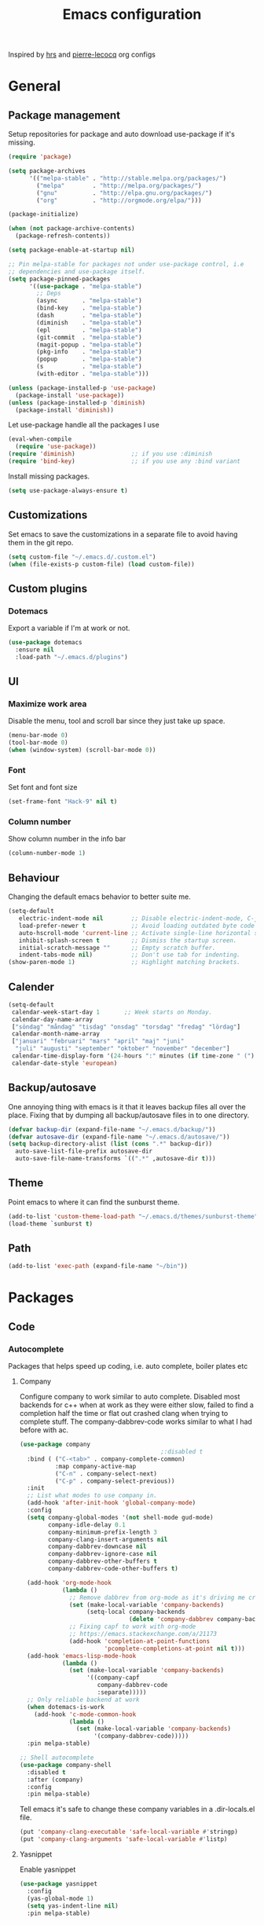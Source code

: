 #+TITLE: Emacs configuration
Inspired by [[https://github.com/hrs/dotfiles/tree/master/emacs.d][hrs]] and [[https://github.com/pierre-lecocq/emacs.d/tree/literal][pierre-lecocq]] org configs

* General
** Package management

   Setup repositories for package and auto download use-package if it's missing.
   #+BEGIN_SRC emacs-lisp
     (require 'package)

     (setq package-archives
           '(("melpa-stable" . "http://stable.melpa.org/packages/")
             ("melpa"        . "http://melpa.org/packages/")
             ("gnu"          . "http://elpa.gnu.org/packages/")
             ("org"          . "http://orgmode.org/elpa/")))

     (package-initialize)

     (when (not package-archive-contents)
       (package-refresh-contents))

     (setq package-enable-at-startup nil)

     ;; Pin melpa-stable for packages not under use-package control, i.e
     ;; dependencies and use-package itself.
     (setq package-pinned-packages
           '((use-package . "melpa-stable")
             ;; Deps
             (async       . "melpa-stable")
             (bind-key    . "melpa-stable")
             (dash        . "melpa-stable")
             (diminish    . "melpa-stable")
             (epl         . "melpa-stable")
             (git-commit  . "melpa-stable")
             (magit-popup . "melpa-stable")
             (pkg-info    . "melpa-stable")
             (popup       . "melpa-stable")
             (s           . "melpa-stable")
             (with-editor . "melpa-stable")))

     (unless (package-installed-p 'use-package)
       (package-install 'use-package))
     (unless (package-installed-p 'diminish)
       (package-install 'diminish))
   #+END_SRC

   Let use-package handle all the packages I use
   #+BEGIN_SRC emacs-lisp
     (eval-when-compile
       (require 'use-package))
     (require 'diminish)                ;; if you use :diminish
     (require 'bind-key)                ;; if you use any :bind variant
   #+END_SRC

   Install missing packages.
   #+BEGIN_SRC emacs-lisp
     (setq use-package-always-ensure t)
   #+END_SRC
** Customizations
   Set emacs to save the customizations in a separate file to avoid
   having them in the git repo.
   #+BEGIN_SRC emacs-lisp
     (setq custom-file "~/.emacs.d/.custom.el")
     (when (file-exists-p custom-file) (load custom-file))
   #+END_SRC
** Custom plugins
*** Dotemacs
    Export a variable if I'm at work or not.
    #+BEGIN_SRC emacs-lisp
      (use-package dotemacs
        :ensure nil
        :load-path "~/.emacs.d/plugins")
    #+END_SRC
** UI
*** Maximize work area
   Disable the menu, tool and scroll bar since they just take up
   space.
   #+BEGIN_SRC emacs-lisp
     (menu-bar-mode 0)
     (tool-bar-mode 0)
     (when (window-system) (scroll-bar-mode 0))
   #+END_SRC
*** Font
    Set font and font size
    #+BEGIN_SRC emacs-lisp
      (set-frame-font "Hack-9" nil t)
    #+END_SRC
*** Column number
   Show column number in the info bar
   #+BEGIN_SRC emacs-lisp
     (column-number-mode 1)
   #+END_SRC
** Behaviour
   Changing the default emacs behavior to better suite me.
   #+BEGIN_SRC emacs-lisp
     (setq-default
        electric-indent-mode nil        ;; Disable electric-indent-mode, C-j is used for that.
        load-prefer-newer t             ;; Avoid loading outdated byte code files.
        auto-hscroll-mode 'current-line ;; Activate single-line horizontal scrolling mode (emacs-26 and up).
        inhibit-splash-screen t         ;; Dismiss the startup screen.
        initial-scratch-message ""      ;; Empty scratch buffer.
        indent-tabs-mode nil)           ;; Don't use tab for indenting.
     (show-paren-mode 1)                ;; Highlight matching brackets.
   #+END_SRC
** Calender
   #+BEGIN_SRC emacs-lisp
     (setq-default
      calendar-week-start-day 1       ;; Week starts on Monday.
      calendar-day-name-array
      ["söndag" "måndag" "tisdag" "onsdag" "torsdag" "fredag" "lördag"]
      calendar-month-name-array
      ["januari" "februari" "mars" "april" "maj" "juni"
       "juli" "augusti" "september" "oktober" "november" "december"]
      calendar-time-display-form '(24-hours ":" minutes (if time-zone " (") time-zone (if time-zone ")"))
      calendar-date-style 'european)
   #+END_SRC
** Backup/autosave
   One annoying thing with emacs is it that it leaves backup files all
   over the place.  Fixing that by dumping all backup/autosave files
   in to one directory.
   #+BEGIN_SRC emacs-lisp
     (defvar backup-dir (expand-file-name "~/.emacs.d/backup/"))
     (defvar autosave-dir (expand-file-name "~/.emacs.d/autosave/"))
     (setq backup-directory-alist (list (cons ".*" backup-dir))
	   auto-save-list-file-prefix autosave-dir
	   auto-save-file-name-transforms `((".*" ,autosave-dir t)))
   #+END_SRC
** Theme
   Point emacs to where it can find the sunburst theme.
   #+BEGIN_SRC emacs-lisp
     (add-to-list 'custom-theme-load-path "~/.emacs.d/themes/sunburst-theme")
     (load-theme `sunburst t)
   #+END_SRC
** Path
   #+BEGIN_SRC emacs-lisp
     (add-to-list 'exec-path (expand-file-name "~/bin"))
   #+END_SRC
* Packages
** Code
*** Autocomplete
   Packages that helps speed up coding, i.e. auto complete, boiler plates etc
**** Company

     Configure company to work similar to auto complete. Disabled most
     backends for c++ when at work as they were either slow, failed to
     find a completion half the time or flat out crashed clang when
     trying to complete stuff. The company-dabbrev-code works similar
     to what I had before with ac.

     #+BEGIN_SRC emacs-lisp
       (use-package company
                                               ;:disabled t
         :bind ( ("C-<tab>" . company-complete-common)
                 :map company-active-map
                 ("C-n" . company-select-next)
                 ("C-p" . company-select-previous))
         :init
         ;; List what modes to use company in.
         (add-hook 'after-init-hook 'global-company-mode)
         :config
         (setq company-global-modes '(not shell-mode gud-mode)
               company-idle-delay 0.1
               company-minimum-prefix-length 3
               company-clang-insert-arguments nil
               company-dabbrev-downcase nil
               company-dabbrev-ignore-case nil
               company-dabbrev-other-buffers t
               company-dabbrev-code-other-buffers t)

         (add-hook 'org-mode-hook
                   (lambda ()
                     ;; Remove dabbrev from org-mode as it's driving me crazy!
                     (set (make-local-variable 'company-backends)
                          (setq-local company-backends
                                      (delete 'company-dabbrev company-backends)))
                     ;; Fixing capf to work with org-mode
                     ;; https://emacs.stackexchange.com/a/21173
                     (add-hook 'completion-at-point-functions
                               'pcomplete-completions-at-point nil t)))
         (add-hook 'emacs-lisp-mode-hook
                   (lambda ()
                     (set (make-local-variable 'company-backends)
                          '((company-capf
                             company-dabbrev-code
                             :separate)))))
         ;; Only reliable backend at work
         (when dotemacs-is-work
           (add-hook 'c-mode-common-hook
                     (lambda ()
                       (set (make-local-variable 'company-backends)
                            '(company-dabbrev-code)))))
         :pin melpa-stable)
     #+END_SRC

     #+BEGIN_SRC emacs-lisp
       ;; Shell autocomplete
       (use-package company-shell
         :disabled t
         :after (company)
         :config
         :pin melpa-stable)

     #+END_SRC

     Tell emacs it's safe to change these company variables in a
     .dir-locals.el file.
     #+BEGIN_SRC emacs-lisp
       (put 'company-clang-executable 'safe-local-variable #'stringp)
       (put 'company-clang-arguments 'safe-local-variable #'listp)
     #+END_SRC

**** Yasnippet
     Enable yasnippet
     #+BEGIN_SRC emacs-lisp
       (use-package yasnippet
       	 :config
       	 (yas-global-mode 1)
       	 (setq yas-indent-line nil)
       	 :pin melpa-stable)
     #+END_SRC
*** Lint
   Packages that helps inspecting code, report errors etc.
**** Flycheck
     Enable flycheck globably.

     Disable clang check, gcc check works better.
     #+BEGIN_SRC emacs-lisp
       (use-package flycheck
         :config
         (add-hook 'after-init-hook #'global-flycheck-mode)
         ;; Current version of rst-sphinx for flycheck disabling it
         (add-to-list 'auto-mode-alist '("\\.rst\\'" .
                                         (lambda () (rst-mode) (flycheck-mode -1))))
         :pin melpa-stable)

     #+END_SRC
     Tell emacs it's safe to change these in a .dir-locals.el file.
     #+BEGIN_SRC emacs-lisp
       (put 'flycheck-c/c++-gcc-executable 'safe-local-variable #'stringp)
       (put 'flycheck-gcc-language-standard 'safe-local-variable #'stringp)
       (put 'flycheck-gcc-include-path 'safe-local-variable #'listp)
       (put 'flycheck-gcc-includes 'safe-local-variable #'listp)
       (put 'flycheck-gcc-warnings 'safe-local-variable #'listp)
       (put 'flycheck-gcc-definitions 'safe-local-variable #'listp)
       (put 'flycheck-gcc-args 'safe-local-variable #'listp)

       (put 'flycheck-c/c++-clang-executable 'safe-local-variable #'stringp)
       (put 'flycheck-clang-language-standard 'safe-local-variable #'stringp)
       (put 'flycheck-clang-include-path 'safe-local-variable #'listp)
       (put 'flycheck-clang-includes 'safe-local-variable #'listp)
       (put 'flycheck-clang-warnings 'safe-local-variable #'listp)
       (put 'flycheck-clang-definitions 'safe-local-variable #'listp)
       (put 'flycheck-clang-args 'safe-local-variable #'listp)

       (put 'flycheck-checkers 'safe-local-variable #'listp)
     #+END_SRC
*** Navigation
   Packages for navigating code.
**** GTags
     Key bindings for finding tag, reference and usage of symbol.

     TODO: Find out why ggtags messes with the for theme auto complete.

     #+BEGIN_SRC emacs-lisp
       (use-package ggtags
         :after (cc-mode)
         :diminish ggtags-mode
         :init
         ;; Patching ggtags to not use compilation-info-face for the project
         ;; root in the mode-line. Was sticking out like a sore thumb.
         (defvar ggtags-mode-line-project-name
           '("[" (:eval (let ((name (if (stringp ggtags-project-root)
                                        (file-name-nondirectory
                                         (directory-file-name ggtags-project-root))
                                      "?")))
                          (propertize
                           name
                           'help-echo (if (stringp ggtags-project-root)
                                          (concat "mouse-1 to visit " ggtags-project-root)
                                        "mouse-1 to set project")
                           'mouse-face 'mode-line-highlight
                           'keymap ggtags-mode-line-project-keymap)))
             "]")
           "Mode line construct for displaying current project name.
       The value is the name of the project root directory. Setting it
       to nil disables displaying this information.")
         (add-hook 'c-mode-common-hook (lambda () (ggtags-mode 1)))

         (setq ggtags-highlight-tag nil) ;; Highlight was annoying

         ;; Turn off function documentation if file is remote, was too slow.
         (add-hook 'ggtags-mode-hook
                   (lambda ()
                     (when (and (buffer-file-name) (file-remote-p (buffer-file-name)))
                       (setq-local eldoc-documentation-function #'ignore))))
         :pin melpa-stable)
     #+END_SRC
*** Format
    #+BEGIN_SRC emacs-lisp
      (use-package clang-format
        :bind ("C-M-<tab>" . clang-format-region)
        :pin melpa)
    #+END_SRC
** Languages
  Modes for highlighting different programing languages.
*** Haskell
    Settings for programming haskell in emacs
    #+BEGIN_SRC emacs-lisp
      (use-package haskell-mode
        :config
        (add-hook 'haskell-mode-hook 'turn-on-haskell-doc-mode)
        (add-hook 'haskell-mode-hook 'turn-on-haskell-indent)
        (autoload 'ghc-init "ghc" nil t)
        :pin melpa-stable)
    #+END_SRC
*** Lisp
    Color haxvalues with their respective color.
    #+BEGIN_SRC emacs-lisp
      (use-package lisp-mode
        :ensure nil ; Built in
        :config
        (defvar hexcolour-keywords
          '(("#[[:xdigit:]]\\{6\\}"
             (0 (put-text-property (match-beginning 0)
                                   (match-end 0)
                                   'face (list :background
                                               (match-string-no-properties 0)))))))
        (add-hook 'lisp-mode-hook
                  (lambda ()
                    (setq show-trailing-whitespace t)
                    (font-lock-add-keywords nil hexcolour-keywords))))
    #+END_SRC
**** lispy (disabled)
    #+BEGIN_SRC emacs-lisp
      (use-package lispy
        :disabled t
        :init
        (add-hook 'emacs-lisp-mode-hook (lambda () (lispy-mode 1)))
        :pin melpa-stable)
    #+END_SRC
**** adjust-parens (disabled)
    #+BEGIN_SRC emacs-lisp
      (use-package adjust-parens
        :disabled t
        :init
        (add-hook 'emacs-lisp-mode-hook #'adjust-parens-mode)
        :pin gnu)
    #+END_SRC
**** Smartparens

     Having issues with turning of auto balancing, i.e
     (|) - insert () -> (()|
     #+BEGIN_SRC emacs-lisp
       (use-package smartparens
         ;; :disabled t
         :init
         ;;(add-hook 'c-mode-hook 'turn-on-smartparens-mode)
         ;;(add-hook 'c++-mode-hook 'turn-on-smartparens-mode)
         (add-hook 'lisp-mode-hook 'turn-on-smartparens-mode)
         (add-hook 'scheme-mode-hook 'turn-on-smartparens-mode)
         (add-hook 'guile-mode-hook 'turn-on-smartparens-mode)
         (add-hook 'emacs-lisp-mode-hook 'turn-on-smartparens-mode)
         ;; (add-hook 'python-mode 'turn-on-smartparens-mode)
         (add-hook 'lisp-interaction-mode-hook 'turn-on-smartparens-mode)
         :bind (:map smartparens-mode-map
                     ("M-k" . sp-kill-hybrid-sexp)
                     ("C-M-k" . sp-backward-kill-sexp)
                     ("C-)" . sp-forward-slurp-sexp)
                     ("C-(" . sp-backward-slurp-sexp)
                     ("C-}" . sp-forward-barf-sexp)
                     ("C-{" . sp-backward-barf-sexp)
                     ("C-M-a" . sp-beginning-of-sexp)
                     ("C-M-e" . sp-end-of-sexp)
                     ("C-M-t" . sp-transpose-hybrid-sexp)
                     ("C-M-s" . sp-splice-sexp)
                     ("M-s" . sp-split-sexp)
                     ("M-[" . sp-backward-unwrap-sexp)
                     ("M-]" . sp-unwrap-sexp)
                     ("M-}" . sp-splice-sexp-killing-backward)
                     ("M-{" . sp-splice-sexp-killing-forward))
         :config
         ;; Turn off balancing of single and back quote in lisp.
         (sp-with-modes sp--lisp-modes
           (sp-local-pair "'" nil :actions nil)
           (sp-local-pair "`" nil :actions nil))
         :pin melpa-stable)
     #+END_SRC
*** C family
    Specific for C, C++ and other in the c family
    - Set indentation to be two spaces.
    - Set the default mode for .h files to be c++-mode
    - Make it easier to work with camelCase words by enabling subword-mode.
    - Add that it will also search src and include directories when
      switching between header and source files.
    - Show trailing white spaces for writeable buffers.

    Custom style based on gnu for work. See [[https://www.gnu.org/software/emacs/manual/html_node/ccmode/Adding-Styles.html#Adding-Styles][adding-styles]] for more
    info how this work. [[https://www.gnu.org/software/emacs/manual/html_node/ccmode/Guessing-the-Style.html][Guessing]] the style also work, but it was
    easier for me to just place the pointer at a location and press
    C-c C-o (c-set-offset) and add that to the c-offsets-alist.

    When in a c family buffer use shift tab to switch between header
    and source.

    #+BEGIN_SRC emacs-lisp
      (c-add-style "dd"
                   '("gnu"
                     (c-basic-offset . 2)
                     (c-offsets-alist
                      (substatement-open . 0)
                      (arglist-close . 0)
                      (arglist-intro . +)
                      (statement-case-open . 0)
                      (brace-list-intro . +))))
    #+END_SRC
    #+BEGIN_SRC emacs-lisp
      (use-package cc-mode
        :mode ("\\.h\\'" . c++-mode)
        :config
        ;; Call everytime an c-mode-common file is opened
        (add-hook 'c-mode-common-hook
                  (lambda ()
                    ;; Set keybinding for all cc-modes
                    (local-set-key  (kbd "<backtab>") 'ff-find-other-file)

                    (setq indent-tabs-mode nil)
                    (when dotemacs-is-work (c-set-style "dd"))
                    ;; enable camelCase
                    (subword-mode 1)
                    ;; Highlight useless whitespaces for writeable buffers.
                    (when (not buffer-read-only)
                      (setq show-trailing-whitespace t))))
        (setq ff-search-directories '("." "../src" "../include"))
        :pin melpa-stable)

    #+END_SRC
*** Python
    Package name is python but the mode is python-mode
    Set indentation to 2 white spaces.

    Set the default for pb2 files (=PROJECT=) to use python.
    #+BEGIN_SRC emacs-lisp
      (use-package python
        :mode (("\\.py\\'" . python-mode)
               ("PROJECT$" . python-mode))
        :interpreter ("python" . python-mode)
        :config
        (add-hook 'python-mode-hook
                  (lambda ()
                    (setq indent-tabs-mode nil
                          python-indent-offset (if dotemacs-is-work 4 2))))
        :pin melpa-stable)
    #+END_SRC
*** Rust

    Packages for setting up a rust environment
    #+BEGIN_SRC emacs-lisp
      (use-package rust-mode
        :pin melpa-stable)
    #+END_SRC

    Mode for editing Cargo files.
    #+BEGIN_SRC emacs-lisp
      (use-package toml-mode
        :pin melpa)
    #+END_SRC

    Add key combinations to perform cargo tasks within a Rust project.
    #+BEGIN_SRC emacs-lisp
      (use-package cargo
        :after (rust-mode)
        :init
        (add-hook 'rust-mode-hook 'cargo-minor-mode)
        :pin melpa-stable)
    #+END_SRC

    Lint rust code with flycheck
    #+BEGIN_SRC emacs-lisp
      (use-package flycheck-rust
        :after (rust-mode)
        :pin melpa)
    #+END_SRC

*** Golang
    Setting up go to use 2 spaces as indentation and enable
    autocomplete for go.
    #+BEGIN_SRC emacs-lisp
      (use-package go-mode
        :config
        (add-hook 'go-mode-hook
                  (lambda ()
                    (setq tab-width 2
                          standard-indent 2
                          indent-tabs-mode nil)))
        :pin melpa-stable)
    #+END_SRC
*** Shaders
**** GLSL
     Set files associated with glsl to use glsl mode
     #+BEGIN_SRC emacs-lisp
       (use-package glsl-mode
         :mode (("\\.vert\\'" . glsl-mode)
               	("\\.frag\\'" . glsl-mode)
               	("\\.geom\\'" . glsl-mode)
               	("\\.prog\\'" . glsl-mode)
               	("\\.glsl\\'" . glsl-mode))
         :pin melpa)
     #+END_SRC

*** Build
**** Makefile
     Set following files to use makefile-gmake-mode as the default.
     - Files that starts with =Makefile=.
     - Has extension =.mk=.
     - Files that are located in a directory called Make and ends with
       =Rules=.
     - Files that are located in a directory called =modules=.
     - Files called =BUILD.conf= (pb2 file).
     - Files called =Project= that are located in a directory called Make.
     - Has extension =.tdpackage=.

     Show trailing whitespace as those can mess up make pretty bad.
     #+BEGIN_SRC emacs-lisp
       (use-package make-mode
         :mode (("Makefile.*" . makefile-gmake-mode)
                ("\\.mk$" . makefile-gmake-mode)
                ("Make/.*Rules$" . makefile-gmake-mode)
                ("modules/.*" . makefile-gmake-mode)
                ("BUILD\\.conf$" . makefile-gmake-mode)
                ("Make/Project$" . makefile-gmake-mode)
                ("\\.tdpackage$" . makefile-gmake-mode))
         :config
         (add-hook 'makefile-mode-hook
                   (lambda ()
                     ;; Highlight useless whitespaces.
                     (setq show-trailing-whitespace t))))
     #+END_SRC
**** CMake
     #+BEGIN_SRC emacs-lisp
       (use-package cmake-mode
       	 :pin melpa-stable)
     #+END_SRC
*** REPL
**** Geiser

     - *TODO:* Update to :hook when that comes available.

     #+BEGIN_SRC emacs-lisp
       (use-package geiser
         :init
         (add-hook 'scheme-mode-hook 'geiser-mode)
         :config
         (setq geiser-default-implementation 'guile)
         :pin melpa-stable)
     #+END_SRC
     Auto complete backend for geiser
     #+BEGIN_SRC emacs-lips
	 (use-package ac-geiser
	   :pin melpa-stable)
     #+END_SRC
**** Sh
     Indent using 2 spaces for shell scripts.
     #+BEGIN_SRC emacs-lisp
       (use-package sh-script
         :config
         (add-hook 'sh-mode-hook
               (lambda ()
                 (setq indent-tabs-mode nil
                       c-basic-offset 2))))
     #+END_SRC
*** Yaml
    #+BEGIN_SRC emacs-lisp
      (use-package yaml-mode
       	:pin melpa-stable)
    #+END_SRC
*** Sphinx (disabled)

    - *FIXME: * Getting failed to open file f
    #+BEGIN_SRC emacs-lisp
      (use-package sphinx-mode
       	:disabled t
       	:pin melpa-stable)
    #+END_SRC
*** Markdown
    #+BEGIN_SRC emacs-lisp
      (use-package markdown-mode
       	:pin melpa-stable)
    #+END_SRC
*** Meson
   #+BEGIN_SRC emacs-lisp
     (use-package meson-mode
       :pin melpa-stable)
   #+END_SRC
*** Julia
    #+BEGIN_SRC emacs-lisp
      (use-package julia-mode
        :pin melpa-stable)
    #+END_SRC
*** Systemd
    #+BEGIN_SRC emacs-lisp
      (use-package systemd
        :pin melpa-stable)
    #+END_SRC
*** GDB script
    #+BEGIN_SRC emacs-lisp
      (use-package gud
        :mode (("\\.gdbinit$" . gdb-script-mode))
        :ensure nil)
    #+END_SRC
** Programs
  Packages that communicates with external processes.
*** Ledger
   Settings for ledger.
   Set the default mode for .dat files to ledger.

   Clean the buffer with C-c c.
   #+BEGIN_SRC emacs-lisp
     (use-package ledger-mode
       :bind (:map ledger-mode-map
                   ("C-c c" . ledger-mode-clean-buffer))
       :mode "\\.dat\\'"
       :config
       (setq ledger-clear-whole-transactions 1
             ledger-schedule-file "~/projects/bokforing/schedule.ledger"
             ledger-schedule-look-backward 0
             ledger-schedule-look-forward 30)
       :pin melpa-stable)
   #+END_SRC
*** Arduino
    Function for setting up a arduino template sketch
    #+BEGIN_SRC emacs-lisp
      (defun init-arduino ()
      "Template arduino sketch"
      (interactive)
      (insert "void setup() {
       	// put your setup code here, to run once:

      }

      void loop() {
       	// put your main code here, to run repeatedly:

      }")
      )
    #+END_SRC
*** Gnuplot
    Enable gnuplot to be able to plot tables in org mode.

    Bind the F9 key to open a buffer into gnuplot mode

    Set that all files ending in .gp will use the gnuplot-mode
    #+BEGIN_SRC emacs-lisp
      (use-package gnuplot
       	:bind ([(f9)] . gnuplot-make-buffer)
       	:config
       	(autoload 'gnuplot-mode "gnuplot" "gnuplot major mode" t)
       	(autoload 'gnuplot-make-buffer "gnuplot" "open a buffer in gnuplot mode" t)
       	;; Set files with ext .gp to use gnuplot
       	(setq auto-mode-alist (append '(("\\.gp$" . gnuplot-mode)) auto-mode-alist))
       	:pin melpa-stable)
    #+END_SRC
*** Magit
    A Git porcelain inside Emacs
    Key =C-x g= to run magit on current buffer.

    #+BEGIN_SRC emacs-lisp
      (use-package magit
       	:bind ( "C-x g" . magit-status)
       	:pin melpa-stable)
    #+END_SRC
*** The Silver Searcher
    #+BEGIN_SRC emacs-lisp
      (use-package ag
	:pin melpa-stable)
    #+END_SRC
*** notmuch

    Using notmuch to index my emails.
    #+BEGIN_SRC emacs-lisp
      (use-package notmuch
        :bind ("C-c m" . notmuch)
        :config
        (define-key notmuch-search-mode-map "l"
          (lambda (&optional beg end)
            "mark thread as read"
            (interactive (notmuch-search-interactive-region))
            (notmuch-search-tag (list "-unread") beg end)))
        (setq-default
         sendmail-program "msmtp"
         send-mail-function 'sendmail-send-it
         message-kill-buffer-on-exit t
         message-send-mail-function 'message-send-mail-with-sendmail
         mm-text-html-renderer 'gnus-w3m
         notmuch-search-oldest-first nil
         notmuch-fcc-dirs `((,user-mail-address . "gmail/[Gmail]/Skickat"))
         notmuch-show-logo nil
         notmuch-draft-folder "gmail/[Gmail]/Utkast"
         notmuch-saved-searches '((:name "inkorgen" :query "tag:inbox" :sort-order newest-first :key "i")
                                  (:name "inkorgen (oläst)" :query "tag:unread and tag:inbox" :sort-order newest-first :key "o")
                                  (:name "oläst" :query "tag:unread" :sort-order newest-first :key "O")
                                  (:name "reklam" :query "tag:reklam and tag:unread" :key "r")
                                  (:name "stjärnmärkt" :query "tag:flagged" :key "f")
                                  (:name "skickat" :query "tag:sent" :sort-order newest-first :key "s")
                                  (:name "utkast" :query "tag:draft" :key "u")
                                  (:name "order" :query "tag:order" :key "b")
                                  (:name "allt" :query "*" :key "a")))
        :ensure nil)
    #+END_SRC

    For HTML email see [[https://orgmode.org/worg/org-contrib/org-mime.html][org-mime]] for more information.
    #+BEGIN_SRC emacs-lisp
      (use-package org-mime
        :after (org notmuch)
        :config
        (setq
         org-mime-library 'mml
         org-mime-export-options '(:section-numbers nil :with-author nil :with-toc nil))
        :pin melpa-stable)
    #+END_SRC
*** pdftools
    #+BEGIN_SRC emacs-lisp
      (use-package pdf-tools
        :if (not dotemacs-is-work)
        :mode ("\\.pdf\\'" . pdf-view-mode)
        :config
        (pdf-loader-install)
        :pin melpa-stable)
    #+END_SRC
** Web
  Packages for webbased content.
*** nginx
    Major mode for editing nginx.
    #+BEGIN_SRC emacs-lisp
      (use-package nginx-mode
       	:pin melpa-stable)
    #+END_SRC
** Emacs
  Packages that augments emacs.
*** Org

    Mostly from [[https://github.com/hrs/dotfiles/tree/master/emacs.d][hrs]] config file but converted to use-package.

    Use a little downward-pointing arrow instead of the usual ellipsis
    (=...=) when folded.

    Use syntax highlighting in source blocks while editing
    'org-src-fontify-natively'.

    The variable 'org-directory' is set in '.custom.el', as it changes
    from compute to computer at the moment.

    #+BEGIN_SRC emacs-lisp
      (use-package org
        :mode ("\\.org\\'" . org-mode)
        :bind (("C-c l" . org-store-link)
               ("C-c a" . org-agenda)
               ("C-c c" . org-capture)
               ("C-c b" . org-iswitchb))
        :config
        (setq org-ellipsis "⤵"
              org-todo-keywords
              '((sequence "TODO(t)" "WAIT(w@/!)" "|" "DONE(d!)" "CANCELLED(c@)"))
              org-default-notes-file (concat org-directory "/Övrigt.org")
              org-src-fontify-natively t
              org-src-tab-acts-natively t)
        (when (not dotemacs-is-work)
          (add-to-list 'org-agenda-files org-directory))

        ;; Active Babel languages
        (org-babel-do-load-languages
         'org-babel-load-languages
         '((scheme . t)))
        :pin org)
    #+END_SRC

    Use pretty bullet points instead of asterix
    #+BEGIN_SRC emacs-lisp
      (use-package org-bullets
        :after (org)
        :init
        (add-hook 'org-mode-hook
                  (lambda ()
                    (org-bullets-mode t)))
        :pin melpa-stable)
    #+END_SRC

    *NOTE:*
    "Doesn't work with yasnippet getting:
     yas--fallback: yasnippet fallback loop!"

    This can happen when you bind ‘yas-expand’ outside of the ‘yas-minor-mode-map’.

*** Org-noter (disabled)
    Not quite working yet.
    #+BEGIN_SRC emacs-lisp
      (use-package org-noter
        :disabled t
        :after org
        :config
        (setq-default org-noter-notes-search-path `("~/Documents" ,org-directory))
        :pin melpa-stable)
    #+END_SRC
*** Buffer move
    Move buffers around between windows
    #+BEGIN_SRC emacs-lisp
      (use-package buffer-move
       	:bind ( ("<M-S-up>"    . buf-move-up)
               	("<M-S-down>"  . buf-move-down)
               	("<M-S-left>"  . buf-move-left)
               	("<M-S-right>" . buf-move-right))
       	:pin melpa-stable)
    #+END_SRC
*** Dired
    Settings for dired.
    Source for the afs-dired-find-file function: [[https://stackoverflow.com/questions/1110118/in-emacs-dired-how-to-find-visit-multiple-files][Source]]
    #+BEGIN_SRC emacs-lisp
      (use-package dired
       	:ensure nil
       	;; Map afs-dired-find-file to F
       	:bind (:map dired-mode-map
               ("F" . afs-dired-find-file))
       	:config
       	(defun afs-dired-find-file (&optional arg)
             "Open each of the marked files, or the file under the
           point, or when prefix arg, the next N files "
             (interactive "P")
             (let ((fn-list (dired-get-marked-files nil arg)))
               (mapc 'find-file fn-list))))
    #+END_SRC
*** Eshell
    #+BEGIN_SRC emacs-lisp
      (use-package eshell
        :config
        (setq-default
         eshell-prompt-function
         (lambda ()
           (concat (propertize "⎣" 'face '(:foreground "#ddd"))
                   (propertize (user-login-name) 'face '(:foreground "#3387cc"))
                   (propertize "@" 'face '(:foreground "#ddd"))
                   (propertize (system-name) 'face '(:foreground "#ddd"))
                   " "
                   (propertize (if (string-prefix-p (getenv "HOME") (eshell/pwd))
                                   (replace-regexp-in-string (getenv "HOME") "~"
                                                             (eshell/pwd))
                                 (eshell/pwd)) 'face '(:foreground "#666"))
                   (propertize "⎦ " 'face '(:foreground "ddd"))
                   ))
         eshell-prompt-regexp "^⎣.*⎦ "))
    #+END_SRC
*** ibuffer
     Use ibuffer instead of list-buffers, has some neat features.

     Sort buffers by placing them in different groups. Hide empty
     groups to avoid cluttering the ibuffer.
     #+BEGIN_SRC emacs-lisp
       (use-package ibuffer
         :config
         (defalias 'list-buffers 'ibuffer)
         (setq-default ibuffer-expert t ;; Don't ask when closing unmodified buffers
                       ibuffer-show-empty-filter-groups nil)
         (setq ibuffer-saved-filter-groups
               '(("default"
                  ("c++" (mode . c++-mode))
                  ("make"  (or (mode . makefile-gmake-mode)
                               (mode . makefile-mode)))
                  ("cmake" (mode . cmake-mode ))
                  ("scripts" (mode . sh-mode))
                  ("ag" (mode . ag-mode ))
                  ("docs" (or (mode . rst-mode)
                              (mode . Man-mode)))
                  ("org" (mode . org-mode))
                  ("dired" (mode . dired-mode))
                  ("python" (mode . python-mode))
                  ("vc" (or (mode . vc-dir-mode)
                            (mode . magit--turn-on-shift-select-mode)
                            (mode . magit-auto-revert-mode)
                            (mode . magit-blame-disable-mode)
                            (mode . magit-blame-disabled-mode)
                            (mode . magit-blame-mode)
                            (mode . magit-blame-put-keymap-before-view-mode)
                            (mode . magit-blob-mode)
                            (mode . magit-cherry-mode)
                            (mode . magit-diff-mode)
                            (mode . magit-file-mode)
                            (mode . magit-log-mode)
                            (mode . magit-log-select-mode)
                            (mode . magit-merge-preview-mode)
                            (mode . magit-popup-mode)
                            (mode . magit-process-mode)
                            (mode . magit-process-unset-mode)
                            (mode . magit-reflog-mode)
                            (mode . magit-refs-mode)
                            (mode . magit-repolist-mode)
                            (mode . magit-revision-mode)
                            (mode . magit-stash-mode)
                            (mode . magit-stashes-mode)
                            (mode . magit-status-mode)
                            (mode . magit-submodule-list-mode)
                            (mode . magit-turn-on-auto-revert-mode)
                            (mode . magit-wip-after-apply-mode)
                            (mode . magit-wip-after-save-local-mode)
                            (mode . magit-wip-after-save-mode)
                            (mode . magit-wip-before-change-mode)))
                  ("shell" (mode . shell-mode))
                  ("gdb" (mode . gdb-script-mode))
                  ("emacs" (name . "^\\*[[:alnum:]]+\\*$")))))
       (add-hook 'ibuffer-mode-hook
                 (lambda ()
                   (ibuffer-auto-mode 1) ;; Keep the ibuffer in sync
                   (ibuffer-switch-to-saved-filter-groups "default"))))
     #+END_SRC
*** Tramp
    Set the ssh to be the default method for tramp.
    If tramp hangs and you are using zsh see [[#tramp-hang-workaround][here]].
    #+BEGIN_SRC emacs-lisp
      (use-package tramp
        :config
        (setq tramp-default-method "ssh")
        ;; Deal with work, guix and my custom scripts
        (add-to-list 'tramp-remote-path "~/bin")
        (add-to-list 'tramp-remote-path "/tools/bin")
        (add-to-list 'tramp-remote-path "~/.guix-profile/bin")
        (add-to-list 'tramp-remote-path "~/.guix-profile/sbin")
        (add-to-list 'tramp-remote-path "/run/current-system/profile/bin")
        (add-to-list 'tramp-remote-path "/run/current-system/profile/sbin"))
    #+END_SRC
*** Sudo edit
    Sudo edit the current file
    #+BEGIN_SRC emacs-lisp
      (use-package sudo-edit
       	:bind ("C-c C-r" . sudo-edit)
       	:pin melpa)
    #+END_SRC
*** Windmove
    Jump between windows using the arrow keys instead of cycling with
    "C-x o". Note that this Doesn't work in org mode.

    *TIP:* If using i3wm. Use frames instead of windows then use i3's
     navigation instead.
    #+BEGIN_SRC emacs-lisp
      (use-package windmove
       	:bind (([M-left]  . windmove-left)  ; move to left window
               ([M-right] . windmove-right) ; move to right window
               ([M-up]    . windmove-up)    ; move to upper window
               ([M-down]  . windmove-down)) ; move to downer window
       	:pin melpa-stable)
    #+END_SRC
*** avy
    Cool tool that I use far too seldom.
    #+BEGIN_SRC emacs-lisp
      (use-package avy
        :config
        (setq avy-all-windows nil)
        (setq avy-background t)
        :bind (("M-j" . avy-goto-char))
        :pin melpa-stable)
    #+END_SRC
*** Compilation
    Ansi colors in compilation window see [[https://stackoverflow.com/questions/13397737/ansi-coloring-in-compilation-mode][link]]

    Have disabled automatically closing the *compilation* buffer if no
    errors occur. For one the function in [[https://www.emacswiki.org/emacs/ModeCompile#toc2][link]] doesn't properly swap
    to the correct buffer. Usually you end up with multiple frames
    having the same buffer open, which is annoying.

    Second it will close the buffer if only warnings occured. I like
    to have my code warning free and thus I need to see if any
    warnings occured. And cannot force all warnings to be treated as
    errors as others might not share the same idea about warnings.

    #+BEGIN_SRC emacs-lisp
      (use-package compile
        :init
        ;; Reuse the *compilaiton* window if open if not pick another window
        ;; in another frame.
        (add-to-list 'display-buffer-alist
                     '("^\\*compilation\\*$"
                       (display-buffer-reuse-window display-buffer-use-some-frame)
                       (reusable-frames      . visible)
                       (inhibit-switch-frame . t)
                       (inhibit-same-window  . t)
                       ))
        :config
        (use-package ansi-color)
        (add-hook 'compilation-filter-hook
                  (lambda ()
                    (toggle-read-only)
                    (ansi-color-apply-on-region compilation-filter-start (point))
                    (toggle-read-only))))
    #+END_SRC
*** Version Control
    Don't ask when following a symlink to a vc directory.
    #+BEGIN_SRC emacs-lisp
      (setq vc-follow-symlinks t)
    #+END_SRC
*** Regexp builder
    Avoid escape-hell with regex builder, can toggle between styles
    with 'C-c <tab>'. See [[https://masteringemacs.org/article/re-builder-interactive-regexp-builder][masteringemacs]] for more info about regex
    builder.

    #+BEGIN_SRC emacs-lisp
      (use-package re-builder
        :config
        (setq-default reb-re-syntax 'string))
    #+END_SRC
** Text
  Packages for editing text.
*** Rainbow
    Useful when debugging the theme. But is rarely used.
    #+BEGIN_SRC emacs-lisp
      (use-package rainbow-mode
       	:pin melpa-stable)
    #+END_SRC
*** Move text
    Move line up and down using arrow keys.
    #+BEGIN_SRC emacs-lisp
      (use-package move-text
       	:bind (([C-S-up] . move-text-up)
               ([C-S-down] . move-text-down))
       	:pin melpa-stable)
    #+END_SRC

*** Expand region
    #+BEGIN_SRC emacs-lisp
      (use-package expand-region
       	:bind ("C-=" . er/expand-region)
       	:pin melpa-stable)
    #+END_SRC
*** Multiple cursors
    Keybindings for the mc package
    #+BEGIN_SRC emacs-lisp
      (use-package multiple-cursors
        :bind (("C-S-c C-S-c" . mc/edit-lines)
               ("C->"         . mc/mark-next-like-this)
               ("C-<"         . mc/mark-previous-like-this)
               ("C-c C-<"     . mc/mark-all-like-this)
               ("C-+"         . mc/mark-next-like-this)
               :map mc/keymap
               ("C-c m n"     . mc/insert-numbers)
               ("C-c m c"     . mc/insert-characters)
               ("C-c m s n"   . mc/insert-same-numbers-per-line)
               ("C-c m s c"   . mc/insert-same-chars-per-line))
        :config
        :pin melpa-stable)
    #+END_SRC

    #+BEGIN_SRC emacs-lisp
      (use-package mc-extras
        :after (multiple-cursors)
        :pin melpa-stable)
    #+END_SRC
*** String inflections
    Keybinding for cycle between snake case, camel case etc
    #+BEGIN_SRC emacs-lisp
      (use-package string-inflection
       	:bind ("C-;" . string-inflection-cycle)
       	:pin melpa-stable)
    #+END_SRC
*** Abbrev
    #+BEGIN_SRC emacs-lisp
      (diminish 'abbrev-mode)
    #+END_SRC

*** fancy-narrow
    Highlight section of code, run 'fancy-narrow-to-region' to narrow
    down on selection.  'fancy-widen' to go back to
    normal. 'fancy-narrow-to-defun' to narrow down on function.

    Nothing I use that often.
    #+BEGIN_SRC emacs-lisp
      (use-package fancy-narrow
        :pin melpa-stable)
    #+END_SRC
** Nov
   Epub reader mode.
   #+BEGIN_SRC emacs-lisp
     (use-package nov
       :mode (("\\.epub\\'" . nov-mode))
       :pin melpa-stable)
   #+END_SRC
** Shell
   Enable color in shell and define the color theme. Also disable
   yasnippet in shell mode since that's messing with the shell.

   Disabled the comint-highlight-prompt to use the colors from the
   shells prompt. Source: [[https://stackoverflow.com/questions/25819034/colors-in-emacs-shell-prompt][link]].

   Custom function to clear the shell in emacs. Bound to f8. Also
   works for gdb.
   #+BEGIN_SRC emacs-lisp
     (use-package shell
       :bind ("<f8>" . clear-shell)
       :init
       :config
       ;; Use the prompts colours instead of ansi-color
       (set-face-attribute 'comint-highlight-prompt nil
                           :inherit nil)
       (add-hook 'shell-mode-hook
                 (lambda ()
                   ;; Enable color in shell
                   (ansi-color-for-comint-mode-on)
                   ;; Change Color theme in shell
                   (setq ansi-color-names-vector
                         ["#4d4d4d"
                          "#D81860"
                          "#60FF60"
                          "#f9fd75"
                          "#4695c8"
                          "#a78edb"
                          "#43afce"
                          "#f3ebe2"])
                   (setq ansi-color-map (ansi-color-make-color-map))
                   ;; Disable yas minor mode
                   (yas-minor-mode -1)
                   ;; Add go and goc to the dirtrack, Need tweak the regexp
                   ;; (setq shell-cd-regexp "\\(cd\\|goc\\|go\\)")
                   ))
       (defun clear-shell ()
         "Clear the shell buffer"
         (interactive)
         (let ((comint-buffer-maximum-size 0))
           (comint-truncate-buffer))))
   #+END_SRC
* Custom
** Packages
*** Multiple cursor extension
    Add some extra functionality to multiple cursors inserting numbers
    and characters.
    #+BEGIN_SRC emacs-lisp
      (use-package mc-extra-extra
        :after (multiple-cursors)
        :ensure nil
        :load-path "~/emacs.d/plugins")
    #+END_SRC
*** newfile
    Functions for setting up a newfile in c++. I.e create the license
    boilerplate, add the include guard, header for the author etc and
    namespaces based on directory structure.
    #+BEGIN_SRC emacs-lisp
      (use-package newfile
        :ensure nil
        :load-path "~/.emacs.d/plugins")
    #+END_SRC
** Functions
*** Buffer
    Function for renaming buffer and file. [[http://www.stringify.com/2006/apr/24/rename/][Source]]
    #+BEGIN_SRC emacs-lisp
      (defun rename-current-file-or-buffer ()
        "Rename current file and buffer, similar to save-as but removes
      the old file"
        (interactive)
        (if (not (buffer-file-name))
            (call-interactively 'rename-buffer)
          (let ((file (buffer-file-name)))
            (with-temp-buffer
              (set-buffer (dired-noselect file))
              (dired-do-rename)
              (kill-buffer nil))))
        nil)
    #+END_SRC
    To sync all open buffers with their respective files on disk. [[https://www.emacswiki.org/emacs/RevertBuffer][Source]]
    #+BEGIN_SRC emacs-lisp
      (defun revert-all-buffers ()
          "Refreshes all open buffers from their respective files."
          (interactive)
          (dolist (buf (buffer-list))
            (with-current-buffer buf
              (when (and (buffer-file-name) (not (buffer-modified-p)))
                (revert-buffer t t t) )))
          (message "Refreshed open files.") )
    #+END_SRC
*** Text
    Taken from [[http://stackoverflow.com/questions/88399/how-do-i-duplicate-a-whole-line-in-emacs][here]], author mk-fg.
    #+BEGIN_SRC emacs-lisp
      (defun duplicate-line ()
        "Clone line at cursor, leaving the latter intact."
        (interactive)
        (save-excursion
          (let ((kill-read-only-ok t) deactivate-mark)
            (read-only-mode 1)
            (kill-whole-line)
            (read-only-mode 0)
            (yank))))
    #+END_SRC
*** Subversion
    Function for dealing with subversion repos.

    #+BEGIN_SRC emacs-lisp
      (defun svn-fetch-info (item)
        "Get the info ITEM from the current svn repo as a string,
      can be for example url or revision, see svn info --help for the
      exhaustive list."
        (shell-command-to-string
         (concat "env PATH=" (getenv "PATH") " "
                 "svn info --show-item=" item " --no-newline")))
    #+END_SRC

    #+BEGIN_SRC emacs-lisp
      (defun svn-fetch-repo-url ()
        "Return a string of the repo url in the current svn repo.
           I.e the root url plus the name of the repo on the
           server. Prefixed will return the full url otherwise it will
           just return the relative."
        (let ((relurl (svn-fetch-info
                       (if current-prefix-arg "url" "relative-url"))))
          (replace-regexp-in-string
           "^\\(.*\\)/\\(trunk\\|tags.*\\|branches.*\\)"
           "\\1"
           relurl)))
    #+END_SRC

    Fetches the url of the repository. For example
    if we have the url
    http://svn.example.com/myrepo/branches/branch
    It will return the whole thing.

    #+BEGIN_SRC emacs-lisp
      (defun svn-url ()
        "Get the repo url in the current svn repo.
           I.e the root url plus the name of the repo on the server"
        (interactive)
        (insert (svn-fetch-info "url")))
    #+END_SRC

    Fetches the root url. For example if we have the url
    http://svn.example.com/myrepo/branches/branch
    ^^^^^^^^^^^^^^^^^^^^^^
    This is the root url.

    #+BEGIN_SRC emacs-lisp
      (defun svn-root-url ()
        "Get the repo's root url in the current svn repo."
        (interactive)
        (insert (svn-fetch-info "repos-root-url")))
    #+END_SRC

    Fetches the root url + the name of the repository. For example
    if we have the url
    http://svn.example.com/myrepo/branches/branch
    ^^^^^^^^^^^^^^^^^^^^^^^^^^^^^
    This is the repo url.

    #+BEGIN_SRC emacs-lisp
      (defun svn-repo-url ()
        "Get the repo url in the current svn repo.
           I.e the root url plus the name of the repo on the
           server. Prefixed will return the full url otherwise it will
           just return the relative."
        (interactive)
        (insert (svn-fetch-repo-url)))
    #+END_SRC

    Get the trunk/branch/tag url for the current svn repo. For example
    if we have the url
    http://svn.example.com/myrepo/branches/branch

    It will return for svn-trunk-url
    http://svn.example.com/myrepo/trunk

    It will return for svn-branch-url
    http://svn.example.com/myrepo/branches

    It will return for svn-branch-url
    http://svn.example.com/myrepo/tags

    #+BEGIN_SRC emacs-lisp
      (defun svn-trunk-url ()
        "Get the url for the trunk in the current svn repo."
        (interactive)
        (insert
         (concat (svn-fetch-repo-url) "/trunk")))
    #+END_SRC

    #+BEGIN_SRC emacs-lisp
      (defun svn-branch-url ()
        "Get the url for the branch root in the current svn repo."
        (interactive)
        (insert
         (concat (svn-fetch-repo-url) "/branches")))
    #+END_SRC

    #+BEGIN_SRC emacs-lisp
      (defun svn-tag-url ()
        "Get the url for the branch root in the current svn repo."
        (interactive)
        (insert
         (concat (svn-fetch-repo-url) "/tags")))
    #+END_SRC

*** Programming
**** C++
***** Expands a define macro for all matches in current buffer.
      #+BEGIN_SRC emacs-lisp
        (defun replace-define()
          "Evaluating the define variable.
        Place cursor on a #define <var> <content> and execute this command and it will
        replace all <var> with <content> in the file."
          (interactive)
          (let ((line (split-string (thing-at-point 'line) )))
                 (if (equal (car line) "#define")
                     (let ((curr-pos (point)) ;; save current position
                           (end (point-max)))
                  ;; Jump to the end of line
                  (end-of-line)
                  ;; Replace the first with the second.
                  (while (re-search-forward (concat "\\_<"(nth 1 line)"\\_>") end t )
                         (replace-match (nth 2 line)))
                  ;; return to the same position
                  (goto-char curr-pos)
                  ;; move to the end of the line to indicate that it's done.
                  (end-of-line))
                   (message "Not a #define directive!" ))))
      #+END_SRC
***** Undo replace-define.
       #+BEGIN_SRC emacs-lisp
         (defun replace-define-undo()
           "Undoing the expansion of the define variable.
         Place cursor on a #define <var> <content> and execute this
          command and it will replace all <content> with <var> in the
          file."

           (interactive)
           (let ((line (split-string (thing-at-point 'line) )))
             (if (equal (car line) "#define")
                 (let ((curr-pos (point)) ;; save current position
                       (end (point-max)))
                   ;; Jump to the end of line
                   (end-of-line)

                   ;; Replace the second with the first
                   (while (re-search-forward (nth 2 line) end t ) (replace-match (nth 1 line)))

                   ;; return to the same position
                   (goto-char curr-pos)
                   ;; move to the end of the line to indicate that it's done.
                   (end-of-line))
               (message "Not a #define directive!" ))))

       	   #+END_SRC

***** Convert typedef to c++11's alias
       #+BEGIN_SRC emacs-lisp
         (defun convert-typedef-to-using ()
           "Converts typedef statements to using statements"
           (interactive)
           (let ((begin) (end))
              (if (use-region-p)
                 (progn (setq begin (region-beginning) end (region-end)))
               (progn (setq begin (point) end nil)))
              (goto-char begin)
             (while (re-search-forward
                     (concat "typedef \\(\\(?:typename \\)*"
                             "[[:print:]]+?\\)[ \t]+\\([[:alnum:]_]+\\)[ ]*;" )
                     end t )
               (replace-match "using \\2 = \\1;"))))
       #+END_SRC
***** Convert LinSys to LinAlg
      #+BEGIN_SRC emacs-lisp
        (defun convert-LinSys-Solver ()
          "Converts Physics::Fluids::LinSys to Math::LinAlg::Solver"
          (interactive)
          (let ((begin) (end))
            (if (use-region-p)
                (progn (setq begin (region-beginning) end (region-end)))
              (progn (setq begin (point) end nil)))
            (goto-char begin)
            (while (re-search-forward "Physics\\([^/:.]\\)" end t ) (replace-match "Math\\1"))
            (goto-char begin)
            (while (re-search-forward "Fluids\\([^/:.]\\)" end t ) (replace-match "LinAlg\\1"))
            (goto-char begin)
            (while (re-search-forward "LinSys\\([^/:.]\\)" end t ) (replace-match "Solver\\1"))

            (goto-char begin)
            (while (re-search-forward "Physics::Fluids::LinSys" end t )
              (replace-match "Math::LinAlg::Solver"))

            (goto-char (point-min))
            (while (re-search-forward "PHYSICS_FLUIDS_LINSYS" end t )
              (replace-match "MATH_LINALG_SOLVER"))
            (goto-char begin)))
      #+END_SRC
***** Convert LinAlg to LinSys
      #+BEGIN_SRC emacs-lisp
        (defun convert-Solver-LinSys ()
          "Converts Math::LinAlg::Solver to Physics::Fluids::LinSys"
          (interactive)
          (let ((begin) (end))
            (if (use-region-p)
                (progn (setq begin (region-beginning) end (region-end)))
              (progn (setq begin (point) end nil)))
            (goto-char begin)
            (while (re-search-forward "Math\\([^/:.]\\)" end t ) (replace-match "Physics\\1"))
            (goto-char begin)
            (while (re-search-forward "LinAlg\\([^/:.]\\)" end t ) (replace-match "Fluids\\1"))
            (goto-char begin)
            (while (re-search-forward "Solver\\([^/:.]\\)" end t ) (replace-match "LinSys\\1"))

            (goto-char begin)
            (while (re-search-forward "Math::LinAlg::Solver" end t )
              (replace-match "Physics::Fluids::LinSys"))

            (goto-char (point-min))
            (while (re-search-forward "MATH_LINALG_SOLVER" end t )
              (replace-match "PHYSICS_FLUIDS_LINSYS"))
            (goto-char begin)))
      #+END_SRC

***** Insert ifdef clauses

      #+BEGIN_SRC emacs-lisp
        (defun afs-insert-ifdef (macro &optional add-else ifndef)
          "Insert C preprocessor conditional #ifdef MACRO. To add an else
          clause set ADD-ELSE to t. To invert the ifdef to #ifndef MACRO
           set ifndef to t."
          (interactive "sName of macro: ")
          (let* ((start (if (use-region-p) (region-beginning) (point-at-bol)))
                 (end (if (use-region-p) (region-end) (point-at-eol)))
                 (text (delete-and-extract-region start end))
                 (defcmd (if ifndef "#ifndef" "#ifdef")))
            (insert (concat (format "%s %s\n%s\n" defcmd macro text)
                            (when add-else (format "#else\n%s\n" text))
                            "#endif"))
            ))
      #+END_SRC

      #+BEGIN_SRC emacs-lisp
        (defun afs-insert-ifdef-else (macro)
          "Insert C prepocessor conditional #ifdef MACRO with an else clause.
        Wrapper for (afs-insert-ifdef MACRO t)"
          (interactive "sName of macro: ")
          (afs-insert-ifdef macro t))
      #+END_SRC

      #+BEGIN_SRC emacs-lisp
        (defun afs-insert-ifndef (macro)
          "Insert C prepocessor conditional #ifndef MACRO."
          (interactive "sName of macro: ")
          (afs-insert-ifdef macro nil t))
      #+END_SRC

      #+BEGIN_SRC emacs-lisp
        (defun afs-insert-ifndef-else (macro)
          "Insert C prepocessor conditional #ifndef MACRO."
          (interactive "sName of macro: ")
          (afs-insert-ifdef macro t t))
      #+END_SRC

***** Convert java style comment to doxygen
     #+BEGIN_SRC emacs-lisp
       (defun convert-java-comment-to-doxygen ()
           "Convert java style comment to doxygen"
         (interactive)
         (let ((begin) (end))
           (if (use-region-p)
               (progn (setq begin (region-beginning) end (region-end)))
             (progn (setq begin (point) end nil)))
           (goto-char begin)
           (while (re-search-forward
                   "/\\*\\*\n[ ]+\\*\\(.*\\)\n[ ]+\\*/"
                   end t )
             (replace-match "///\\1"))))

     #+END_SRC
*** Workspace
    Function for splitting emacs into three frames.
    Really nice to use with i3wm.
    #+BEGIN_SRC emacs-lisp
      (defun setup-home ()
      "Splits the session into three frames"
      (interactive)
      (delete-other-frames)
      (delete-other-windows)
      (make-frame-command)
      (make-frame-command))
    #+END_SRC
*** Split lines
    Function for splitting lines at specified character. Default is ','.
    #+BEGIN_SRC emacs-lisp
      (defun split-at (&optional delim)
      "Split region/line at DELIM, if there are multiple matches it
      will split each one. DELIM will default to \",\" if no delim is
      given."
      (interactive "sSpecify delimiter: ")
      (when (or (string= delim "") (not delim)) (setq delim ","))
      (let ((start (if (use-region-p) (region-beginning) (point-at-bol)))
            (end (if (use-region-p) (region-end) (point-at-eol)))
            (regex delim))
        (goto-char start)

        (while (search-forward-regexp regex end t)
          (insert "\n")
          (setq end (1+ end)))
        (indent-region start end)
        (goto-char start)))

      (defun split-at-comma ()
      "wrapper for split-at for use with key command"
      (interactive)
      (split-at ","))
    #+END_SRC
*** Yesterday-time
    Computes the time 24 hours ago
    #+BEGIN_SRC emacs-lisp
      (defun yesterday-time ()
      "Provide the date/time 24 hours before the time now in the format
      of `current-time'."
        (let* ((now-time (current-time))              ; get the time now
               (hi (car now-time))                    ; save off the high word
               (lo (car (cdr now-time)))              ; save off the low word
               (msecs (nth 2 now-time)))              ; save off the milliseconds

          (if (< lo 20864)                        ; if the low word is too small for subtracting
              (setq hi (- hi 2)  lo (+ lo 44672)) ; take 2 from the high word and add to the low
            (setq hi (- hi 1) lo (- lo 20864)))   ; else, add 86400 seconds (in two parts)

          (list hi lo msecs))) ; regurgitate the new values
    #+END_SRC

** Keybindings
*** Minor mode
   To better organize what my custom keys are and also easy see what
   they do. I wrapped them up into a minor mode. Can just run
   'describe-minor-mode' then plattfot-mode to get a quick list of
   them. Downside is that I lost a bit of structure in this file when
   reading.

   Time will tell if that was a smart idea or not.

   #+BEGIN_SRC emacs-lisp
     (defvar plattfot-mode-map
       (let ((map (make-sparse-keymap)))
         ;; Navigation
         (define-key map (kbd "C-x f") 'find-file-at-point)
         ;; Text search
         ;; Rebinding the text search to the regex variants as
         ;; use those far more than the normal ones.
         (define-key map (kbd "C-s") 'isearch-forward-regexp)
         (define-key map (kbd "C-r") 'isearch-backward-regexp)
         (define-key map (kbd "C-S-s") 'isearch-forward-symbol-at-point)
         ;; Text edit
         (define-key map (kbd "M-r") 'replace-regexp)
         (define-key map (kbd "C-c l") 'duplicate-line)
         (define-key map (kbd "C-,") 'split-at-comma)
         ;; Buffer functions
         (define-key map (kbd "C-c r") 'revert-all-buffers)
         (define-key map (kbd "C-c R") 'rename-current-file-or-buffer)
         ;; Compile from current location and to re-run
         (define-key map (kbd "<f12>") 'compile)
         (define-key map (kbd "<f11>") 'recompile)
         ;; Key bindings for the custom subversion commands
         (define-key map (kbd "C-c s u") 'svn-url)
         (define-key map (kbd "C-c s r") 'svn-repo-url)
         (define-key map (kbd "C-c s t") 'svn-trunk-url)
         (define-key map (kbd "C-c s T") 'svn-tag-url)
         (define-key map (kbd "C-c s b") 'svn-branch-url)
         (define-key map (kbd "C-c s R") 'svn-root-url)
         ;; UI
         ;; Key bindings if I really need to see the menu and tool bar.
         (define-key map (kbd "C-<f5>") 'menu-bar-mode)
         (define-key map (kbd "C-<f6>") 'tool-bar-mode)
         map)
       "Custom keymap for `plattfot-mode'.")

     (defvar plattfot-comint-mode-map
       (let ((map (copy-keymap plattfot-mode-map)))
         ;; Avoid overloading M-r in comint mode as that is used for
         ;; fetching history.
         (define-key map (kbd "M-r") nil)
         map)
       "Custom keymap for `plattfot-comint-mode'.")

     (define-minor-mode plattfot-mode
       "Custom keybindings for plattfot:
     \\{plattfot-mode-map}"
       :version "3.0.0"
       :lighter nil
       :keymap plattfot-mode-map
       nil)

     (define-globalized-minor-mode plattfot-global-mode plattfot-mode
       (lambda () (plattfot-mode 1)))

     (define-minor-mode plattfot-comint-mode
       "Custom keybindings for plattfot that removes the replace-regex keybinding:
     \\{plattfot-comint-mode-map}"
       :version "3.0.0"
       :lighter nil
       :keymap plattfot-comint-mode-map
       nil)
     (provide 'plattfot)
   #+END_SRC

   Added that I need to press ctrl and the function key for the UI keys
   as I was hitting these accidentaly from time to time when running
   'compile' or 'recompile'. Due to how my keyboard is layed out. See
   my [[https://github.com/plattfot/qmk_firmware/tree/master/layouts/community/ergodox/plattfot][qmk fork]] for why that is.

   Reason for having three different modes is to be able to disable
   the 'M-r' keybinding for comint modes, eg. shell and gud-gdb. This
   was the cleanest way I could find doing this.

   #+BEGIN_SRC emacs-lisp
     (use-package plattfot
       :init
       (plattfot-global-mode 1)
       (add-hook 'comint-mode-hook
                 (lambda ()
                   ;; Change to the comint mode to get history search.
                   (plattfot-mode 0)
                   (plattfot-comint-mode 1)))
       :ensure nil)
   #+END_SRC

*** Macros
     "Macro" to quickly open a file that is located on my machine at
     work. As I'm just inserting text I switched the real macro to just
     using insert instead.

     Updated it only bind the key when I'm in the minibuffer as I
     don't have any use for this outside of that scope.
     #+BEGIN_SRC emacs-lisp
       (add-hook
        'minibuffer-setup-hook
        (lambda ()
          (define-key minibuffer-local-map (kbd "C-c B")
            (lambda ()
              (interactive)
              (insert "/-:pd-ws-he03.d2.com:/dd/dept/software/users/fredriks/swdevl")))))
     #+END_SRC
*** Registers
    Quickly jump to files by pressing C-x r j <register>
    Jump to my init file with 'e' and init directory with 'i'.
    #+BEGIN_SRC emacs-lisp
      (set-register ?e (cons 'file "~/.emacs.d/init.el"))
      (set-register ?i (cons 'file "~/.emacs.d/init.d/configuration.org"))
    #+END_SRC
** Behaviour
   #+BEGIN_SRC emacs-lisp
     (when dotemacs-is-work (setq explicit-shell-file-name "/bin/bash"))
   #+END_SRC

   Store work related settings.
   #+BEGIN_SRC emacs-lisp
     (when dotemacs-is-work
       (when (file-exists-p "~/.emacs.d/.work.el")
         (load "~/.emacs.d/.work.el")))
   #+END_SRC
* Work
** Custom
*** Packages
**** dd-newfile
     Function that inserts the DD template for a new file
     #+BEGIN_SRC emacs-lisp
       (use-package dd-newfile
         :after newfile
         :ensure nil
         :load-path "~/.emacs.d/plugins")
     #+END_SRC
**** dd-log-parser
     Functions for parsing the =DD::Logger=
     #+BEGIN_SRC emacs-lisp
       (use-package dd-log-parser
         :if dotemacs-is-work
         :ensure nil
         :load-path "~/.emacs.d/plugins")
     #+END_SRC
**** dd-pybuild2
     #+BEGIN_SRC emacs-lisp
       (use-package dd-pybuild2
         :if dotemacs-is-work
         :ensure nil
         :load-path "~/.emacs.d/plugins")
     #+END_SRC
**** houdini
     Houdini related functions, mostly handle houdini versions.
     #+BEGIN_SRC emacs-lisp
       (use-package houdini
         :bind ("C-x j" . hou-insert-version)
         :if dotemacs-is-work
         :ensure nil
         :load-path "~/.emacs.d/plugins")
     #+END_SRC
**** highlight-extra
     Functions for highlighting my shells when building etc
     #+BEGIN_SRC emacs-lisp
       (use-package highlight-extra
         :ensure nil
         :load-path "~/.emacs.d/plugins")
     #+END_SRC
**** work
     Bunch of functions to setup my work area when at work
     #+BEGIN_SRC emacs-lisp
       (use-package work
         :if dotemacs-is-work
         :ensure nil
         :load-path "~/.emacs.d/plugins")
     #+END_SRC
*** Functions
**** PID
     Functions for getting the pid and other useful stuff regarding
     PIDs.

     #+BEGIN_SRC emacs-lisp
       (defun pid (regex &optional index newest)
         "Get the pid of the first command matching REGEX.
       If more than one is running it return the one at INDEX.  Where
       INDEX starts from 0 and up.  If NEWEST is t it will sort the
       commands based on elapsed time before picking one."
         (interactive)
         (when (not index) (setq index 0))
         (let ((ps_list (ps-match regex)))
           (car (nth index (if newest (sort-ps-etime ps_list) ps_list)))))
     #+END_SRC

     #+BEGIN_SRC emacs-lisp
      (defun ps-match (regex)
        "Call ps and return a list of info for each the command matching the REGEX.
      The list format is '(pid etime ppid user comm)"
        (let ((ps_list
               (mapcar
                (lambda (x) (split-string x))
                (cl-remove-if
                 'string-empty-p
                 (split-string
                  (shell-command-to-string
                   (concat "ps axo pid,etime,ppid,user,comm | grep -e " regex)) "\n")))))
          (mapcar (lambda (x) (setcar (nthcdr 1 x) (encode-ps-etime (cadr x)))) ps_list)
          ps_list))
     #+END_SRC

     #+BEGIN_SRC emacs-lisp
      (defun encode-ps-etime (etime)
        "Convert time returns from ps etime to an elisp time type."
        (let ((time (mapcar 'string-to-number (nreverse (split-string etime "[:-]"))))
              (units [0 0 0 0])
              (index 0))
          (while time
            (aset units index (pop time))
            (setq index (+ 1 index)))
          (encode-time (elt units 0) (elt units 1) (elt units 2) (elt units 3) 0 0)))
     #+END_SRC

     #+BEGIN_SRC emacs-lisp
       (defun sort-ps-etime (ps_list)
         "Sort the PS_LIST based on the elapsed time.
       In ascending order."
         (seq-sort (lambda (a b) (time-less-p (cadr a) (cadr b))) ps_list))
     #+END_SRC

**** PID Houdini
     Get the PID for houdini
     #+BEGIN_SRC emacs-lisp
       (defun pid-houdini (&optional index newest)
         "Get the pid for houdini.

             If more than one is running it returns the one at INDEX.  Where
             INDEX starts from 0 and up.  If NEWEST is t, sort on elapsed time
             before picking one."

         (interactive)
         (when (not index) (setq index 0))
         (pid "houdini-bin" index newest))
     #+END_SRC
**** PID Maya
     #+BEGIN_SRC emacs-lisp
       (defun pid-maya (&optional index newest)
         "Get the pid for maya.
       If more than one is running it returns the one at INDEX.  Where
       INDEX starts from 0 and up.  If NEWEST is t, sort on elapsed time
       before picking one."
         (interactive)
         (when (not index) (setq index 0))
         (pid "maya\\.bin" index newest))
     #+END_SRC
**** PID smeat
     #+BEGIN_SRC emacs-lisp
       (defun pid-smeat (&optional index newest)
         "Get the pid for smeat.
       If more than one is running it returns the one at INDEX.  Where
       INDEX starts from 0 and up.  If NEWEST is t, sort on elapsed time
       before picking one."
         (interactive)
         (when (not index) (setq index 0))
         ;; the ^= is to ignore houdini/python commands e.g houdini --with smeat=...
         (pid "smeat(:?[^=]+|$$)" index newest))
     #+END_SRC
**** Attach Houdini
     Used with gdb, prints attach <pid of houdini> in the prompt.
     #+BEGIN_SRC emacs-lisp
       (defun attach-houdini (&optional index)
         "Prints attach <pid> into the buffer.
       INDEX is use to select which one if there are multiple instances
       running, INDEX counts from 1."
         (interactive"p")

         ;; The default for index is one.
         (when (< index 1) (setq index 1))
         (insert (format "attach %s" (pid-houdini (- index 1)))))
     #+END_SRC

     #+BEGIN_SRC emacs-lisp
       (defun attach-houdini-newest (&optional index)
         "Prints 'attach <pid>' into the buffer.

       INDEX is use to select which one if there are multiple instances
       running, INDEX counts from 1.  PIDs are sorted on elapsed time
       before one is selected to return the newest houdini instance."
         (interactive"p")

         ;; The default for index is one.
         (when (not index) (setq index 1))
         (when (< index 1) (setq index 1))
         (insert (format "attach %s" (pid-houdini (- index 1) t))))
     #+END_SRC
**** Attach Maya
     #+BEGIN_SRC emacs-lisp
       (defun attach-maya (&optional index)
         "Prints attach <pid> into the buffer.
       INDEX is use to select which one if there are multiple instances
       running, INDEX counts from 1."
         (interactive"p")
         ;; The default for index is one.
         (when (< index 1) (setq index 1))
         (insert (concat "attach " (pid-maya index) )))
     #+END_SRC
**** Attach smeat
     #+BEGIN_SRC emacs-lisp
       (defun attach-smeat (&optional index)
	 "Prints attach <pid> into the buffer.
       INDEX is use to select which one if there are multiple instances
       running, INDEX counts from 1."
	 (interactive"p")

	 ;; The default for index is one.
	 (when (< index 1) (setq index 1))
	 (insert (concat "attach " (pid-smeat (- index 1)) )))
     #+END_SRC
**** Kill Houdini
     #+BEGIN_SRC emacs-lisp
       (defun kill-houdini ()
         "Kill houdini.
       If more than one houdini are running it will kill the
       first one in the ps list."
         (interactive)
         (shell-command (concat "kill -9 " (pid-houdini))))
     #+END_SRC
**** Kill Maya
     #+BEGIN_SRC emacs-lisp
       (defun kill-maya ()
         "Kill maya.
       If more than one Maya process are running it will kill the
       first one in the ps list."
         (interactive)
         (shell-command (concat "kill -9 " (pid-maya))))
     #+END_SRC
**** Smeat abort
     Not quite working. But sends a signal to the smeat process to abort the sim.
     #+BEGIN_SRC emacs-lisp
       (defun smeat-abort (&optional index )
         "Sends USR1 signal to houdini which aborts the smeat client.
       INDEX is used to select which houdini instance to send to if
       multiple instances exist."
         (interactive"p")
         (when (< index 1) (setq index 1))
         (let ((hou-pid (pid-houdini index)))
           (shell-command (concat "kill -s USR1 " hou-pid))))
     #+END_SRC
**** Preproccess
     #+BEGIN_SRC emacs-lisp
       (defun preprocess-fix-macros ()
         "Fix expanded macros when running only the preprocess on a file.
       For example: g++ <flags> -E <file>.  Since they are expanded into
       a single line which makes them hard to debug."
         (interactive)
         (let* ((start (if (use-region-p) (region-beginning) (point)))
                (end (if (use-region-p) (region-end) (point-max)))
                (regex-map '(":[ ]" ";" "{" "}[ ]"))
                (regex (mapconcat (lambda (x) (format "\\(%s\\)" x)) regex-map "\\|")))
           (goto-char start)
           (while (search-forward-regexp regex end t)
             (newline)
             (setq end (1+ end)))
           (indent-region start (point))
           (goto-char start)))
     #+END_SRC
**** Make
     Functions to speed up the port of old style Makefiles to using modules.
     #+BEGIN_SRC emacs-lisp
       (defun make-boost-components ()
         "Convert old style boost libs to module style"
         (interactive)
         (let ((begin) (end))
           (if (use-region-p)
               (progn (setq begin (region-beginning) end (region-end)))
             (progn (setq begin (point-min) end nil)))
           (goto-char begin)
           (while (re-search-forward
                   (concat "\\$(\\(?:EXECS\\|LIBS\\))_LIBS \\+= "
                           "\\$(BOOST_LIB_DIR)/libboost_\\(.*?\\)\\.a") end t)
             (replace-match "BOOST_COMPONENTS += \\1"))))

       (defun make-include-to-modules ()
         "Convert old Makefile's INCLUDE to using modules"
         (interactive)
         (let ((begin) (end))
           (if (use-region-p)
               (progn (setq begin (region-beginning) end (region-end)))
             (progn (setq begin (point-min) end nil)))
           (goto-char begin)
           (while (re-search-forward
                   "INCLUDES \\+= \\$(\\(.*\\)_INC_DIR)" end t)
             (replace-match
              (concat "MODULES += " (downcase (match-string-no-properties 1))) t ))))

       (defun make-mkl-module ()
         "Convert old mkl static libs to using the mkl module's flags"
         (interactive)
         (let ((begin) (end))
           (if (use-region-p)
               (progn (setq begin (region-beginning) end (region-end)))
             (progn (setq begin (point-min) end nil)))
           (goto-char begin)
           (when (re-search-forward
                  (concat "\\$(\\(?:EXECS\\|LIBS\\))_LIBS \\+= "
                          "\\$(MKL_STATIC_LAYERED_LIBS)") end t)
             (replace-match "MKL_USE_STATIC_LIBS = YES"))))

       (defun make-eigen-module ()
         "Convert eigen cxxflag to using the eigen module's flags"
         (interactive)
         (let ((begin) (end))
           (if (use-region-p)
               (progn (setq begin (region-beginning) end (region-end)))
             (progn (setq begin (point-min) end nil)))
           (goto-char begin)
           (when (re-search-forward
                  "X?CXXFLAGS \\+= -DEIGEN_USE_MKL_ALL" end t)
             (replace-match "EIGEN_USE_MKL = YES"))))

       (defun make-openvdb-module ()
         "Convert openvdb cxxflag to using the openvdb module's flags"
         (interactive)
         (let ((begin) (end))
           (if (use-region-p)
               (progn (setq begin (region-beginning) end (region-end)))
             (progn (setq begin (point-min) end nil)))
           (goto-char begin)
           (when (re-search-forward
                  "X?CXXFLAGS \\+= -DOPENVDB_3_ABI_COMPATIBLE" end t)
             (replace-match "OPENVDB_USE_ABI_3 = YES"))))

       (defun make-insert-toolchain (&optional toolchain)
         "Insert TOOLCHAIN = TOOLCHAIN, where the last is the variable TOOLCHAIN."
         (interactive "sName of toolchain to use: ")

         (when (not toolchain) (setq toolchain "gcc") )

         (let ((begin) (end))
           (if (use-region-p)
               (progn (setq begin (region-beginning) end (region-end)))
             (progn (setq begin (point-min) end nil)))
           (goto-char begin)
           ;; Move to the end of the _SRCS
           (while (re-search-forward "\\$(\\(?:EXECS\\|LIBS\\))_SRCS \\+= .*" end t))

           (insert (concat "\n\nTOOLCHAIN = " toolchain))))

       (defun make-delete-libpaths-and-rpath ()
         "Delete LIBPATHS += and RPATH_LIBSPATHS from the makefile"
         (interactive)
         (let ((begin) (end))
           (if (use-region-p)
               (progn (setq begin (region-beginning) end (region-end)))
             (progn (setq begin (point-min) end (point-max))))
           (delete-matching-lines "\\(?:RPATH_\\)?LIBPATHS \\+= .*" begin end )))

       (defun make-delete-libs ()
         "Delete $(EXECS/LIBS)_LIBS += lines from the makefile"
         (interactive)
         (let ((begin) (end))
           (if (use-region-p)
               (progn (setq begin (region-beginning) end (region-end)))
             (progn (setq begin (point-min) end (point-max))))
           (delete-matching-lines "\\$(\\(?:EXECS\\|LIBS\\))_LIBS \\+= .*" begin end )))

       (defun convert-make-to-modules ()
         "Convert old makefile to using modules"
         (interactive)
         (make-insert-toolchain)
         (make-include-to-modules)
         (make-mkl-module)
         (make-eigen-module)
         (make-openvdb-module)
         (make-boost-components)
         (make-delete-libpaths-and-rpath)
         (make-delete-libs))
     #+END_SRC
* Bug workarounds
  Workarounds for bugs I have encountered through out the years
** Cursor turns black
   Set the cursor color to white.
   #+BEGIN_SRC emacs-lisp
     (set-cursor-color "#ffffff")
   #+END_SRC
** Maximize emacs under KDE
   Issue maximizing emacs with KDE at work
   #+BEGIN_SRC emacs-lisp
     (setq frame-resize-pixelwise t)
   #+END_SRC
** Juniper VPN linux 4.5+
   Juniper VPN doesn't work in linux 4.5+, workaround is to disable
   the ipv6.
   #+BEGIN_SRC sh :tangle no
   echo 1 > /proc/sys/net/ipv6/conf/all/disable_ipv6
   #+END_SRC
** Tramp hangs after password entry
   :PROPERTIES:
   :CUSTOM_ID:  tramp-hang-workaround
   :END:
   See [[https://www.emacswiki.org/emacs/TrampMode#toc7][EmacsWiki]]
   Simple fix if you don't want to use emacs shells is to add this to your .zshrc
   #+BEGIN_SRC sh :tangle no
     [[ $TERM == "dumb" ]] && unsetopt zle && PS1='$ ' && return
   #+END_SRC

   Problem with this though it that it messes up with the prompt when
   running a emacs shell. For that use:
   #+BEGIN_SRC sh :tangle no
     # Tramp and emacs shell workaround
     if [[ $TERM == "dumb" ]]
     then
         # Emacs shell/tramp cannot handle line editing, turning it off.
         unsetopt zle

         # The custom prompt will hang tramp.
         # Change to something simpler and stop
         if [[ $INSIDE_EMACS == '' ]]
         then
             PS1='$ '
             return
         fi
     fi
   #+END_SRC

   Similar issue will happen with a bash shell on the other end. And
   for that you can just remove the =unsetopt zle=.

   The [[https://www.gnu.org/software/emacs/manual/html_node/tramp/Remote-shell-setup.html][manual]] describe that you can customize the
   =tramp-shell-prompt-pattern= to match your remote prompt. Didn't
   not get that to work. Same with the =Interactive shell prompt= from
   what I can tell tramp doesn't set INSIDE_EMACS to contain tramp. So
   this is the only workaround I found that is working. I.e. tramp
   sets the terminal to dumb when testing a connection but it doesn't
   set INSIDE_EMACS. Those two are set when running a shell either
   locally or remote. When using a tramp connection it sets the
   HISTFILE to be a tramp file. That's the only way I found to
   distinguish between a shell that is running locally or from a tramp
   connection.
** Paragraph fill in empty message-mode buffer
   They changed the formating in emacs 26.1 so everything before
   --text follows this line--
   Is treated as a headline and the first line is indented with some spaces.

   #+BEGIN_SRC text
     I am sorry about your difficulties with git push.  It is true that in this
         situation
     --text follows this line--
     I am sorry about your difficulties with git push.  It is true that in
     this situation
   #+END_SRC
   [[https://emacs.stackexchange.com/a/41803][source]]

   Workaround is just to add
   #+BEGIN_SRC test
   --text follows this line--
   #+END_SRC

* Notes
** Lisp in search replace
   To execute a lisp function in replace regexp do \,(<function>)
** Skip code block
   You can use =:tangle no= in the =SRC_BLOCK= to ignore the code
   block from being exported aka tangled. Good for example blocks that
   you don't want to end up in you config file.
** Flycheck
*** Tweak flycheck
   To set specific compiler and flags for a specific project you can
   use something like this in a .dir-locals.el file:
   #+BEGIN_SRC emacs-lisp :tangle no
     ;; File .dir-locals.el
     ( ( c++-mode
         . ((flycheck-c/c++-gcc-executable . "/tools/package/gcc/6.4.0/bin/g++" )
            (flycheck-gcc-language-standard . "c++14")
            (flycheck-gcc-include-path
             . ("/dd/dept/software/users/fredriks/swdevl/corelibs/PRIVATE/include") )
            (flycheck-gcc-includes . ("openvdb/math/Vec3.h"))
            (flycheck-gcc-warnings . ("all"))
            (flycheck-gcc-definitions
             . ("_GLIBCXX_USE_CXX11_ABI=0"
                "EIGEN_MATRIXBASE_PLUGIN=<DD/Utility/EigenMatrixBaseAddon.hpp>"
                "DD_OPEN_MESH_POLYMESHT_EXTENSION=<DD/Math/Geometry/OpenMesh/OpenMesh_PolyMeshT_Extension.hpp>"
                "DD_OPEN_MESH_TRIMESHT_EXTENSION=<DD/Math/Geometry/OpenMesh/OpenMesh_TriMeshT_Extension.hpp>"
                "DD_CORELIBS_USE_OPENMESH"
                "DD_CORELIBS_BUILD_LIBS"
                "EIGEN_MATRIXBASE_PLUGIN=<DD/Utility/EigenMatrixBaseAddon.hpp>"
                "EIGEN_MATRIX_PLUGIN=<DD/Utility/EigenMatrixAddon.hpp>"
                ))
            (flycheck-gcc-args
             . ("-B/tools/package/binutils/2.29.1/bin"
                "-isystem/tools/package/openvdb/4.0.1_dd01/include"
                "-isystem/tools/package/eigen/3.3.4/include/eigen3"
                "-isystem/tools/package/embree/2.15.1_gcc4.8/include"
                "-isystem/tools/package/gtest/1.8.0/include"
                "-isystem/tools/package/openmesh/6.3/include"
                "-isystem/tools/package/tbb/4.4.6/include"
                "-isystem/tools/package/boost/1.61.0/include"
                "-isystem/tools/package/blosc/1.5.0/include"
                "-isystem/tools/package/ilmbase/2.2.0/include/Ilmbase"
                "-isystem/tools/package/ilmbase/2.2.0/include"
                "-isystem/tools/package/ilmbase/2.2.0/include/OpenEXR"
                "-isystem/tools/package/corelog/3.0.2/include"
                "-isystem/tools/package/qhull/2012.1/include"
                "-isystem/tools/include"
                )))))
   #+END_SRC
   For clang just replace gcc with clang.

   If you want to play it more safe you can use the flychecks other
   variables (see C-c ! ?). Note that flycheck-include-path just
   prepend -I for all strings in the list. So for third party libs
   it's better to use -isystem.

   Also prefer flycheck-gcc-includes over adding that in
   flycheck-gcc-args as if you do
   #+BEGIN_SRC emacs-lisp :tangle no
     (flycheck-gcc-args
      . ("-include openvdb/math/Vec3.h")
     )
   #+END_SRC
   You'll get an error about cannot find file, even though the file
   actually exist. That's because the thing that parses this and
   passes it to a shell escapes the whitespace after -include. So for
   that to work you'll need to do:

   #+BEGIN_SRC emacs-lisp :tangle no
     (flycheck-gcc-args
      . ("-includeopenvdb/math/Vec3.h")
     )
   #+END_SRC
   Which is not that readable.

*** Language standard in c++
   Specify language standard in dir locals file: .dir-locals.el
   For example
   ((c++-mode
     (flycheck-clang-language-standard . "c++14")
     (flycheck-gcc-language-standard . "c++14")))
** Links
*** Elisp Regex
    Link to elisp regular expression
    https://www.gnu.org/software/emacs/manual/html_node/elisp/Regular-Expressions.html
** Change font size on the fly
   Use commands
   C-x C-+ and C-x C--
** Git
*** Change message in most recent commit
    git commit --amend [-m ""]
** Github
*** Preview site of a git hosted website
    Prepend to the original url.
    #+BEGIN_SRC org :tangle no
      http://htmlpreview.github.io/?
    #+END_SRC
    For example to see an older page of the embree docs.
    #+BEGIN_SRC org :tangle no
      https://htmlpreview.github.io/?https://raw.githubusercontent.com/embree/embree.github.com/v2.15.0/index.html
    #+END_SRC
    source: [[https://stackoverflow.com/questions/8446218/how-to-see-an-html-page-on-github-as-a-normal-rendered-html-page-to-see-preview][stackoverflow]]
** Subversion
*** Roll back a tag

    Check out the tags directory. Use --depth=empty to avoid
    populating all the tags as this can take a really long time
    depending on how many tags exist.
    #+BEGIN_SRC sh :tangle no
      svn checkout SVN_URL/REPO/tags  --depth=empty REPO-tag-fix
    #+END_SRC

    Locate the revision to roll back to.
    #+BEGIN_SRC sh :tangle no
      svn log SVN_URL/REPO/tags
    #+END_SRC

    Then cd into the working copy and update all tags involved in the
    roll back. Otherwise svn will just ignore the roll back.
    #+BEGIN_SRC sh :tangle no
      cd REPO-tag-fix
      svn up TAG0 TAG1...
    #+END_SRC

    Roll back to the revision you want by simply merging the tags
    directory backwards to that revision.
    #+BEGIN_SRC sh :tangle no
      svn merge -rHEAD:REVISION .
    #+END_SRC

    Where REVISION is the revision number you picked previously. HEAD
    is a svn built in keyword and points to the latest revision.

** Org mode
   Create source block type "<s" on a new line and press <tab>
** Elisp
   Use C-h f to get docs on function
** Code
*** Generate a list of all defined macros
    cpp -dM /dev/null
**** Check what __cplusplus is set to when setting a language standard in c++
     Need to tell cpp that we only are interested in c++ then we can
     just pass the flags we want.

     For example check what __cplusplus is set to when using c++14.
     #+BEGIN_SRC sh
       cpp -dM -x c++ -std=c++14 /dev/null | grep __cplusplus
     #+END_SRC
*** Trace undefined symbol
    use ld's --trace-symbol=<symbol> when linking to get a list of
    what file(s) are using that symbol. Using it with gcc it would be
    #+BEGIN_SRC sh
      gcc <options> -Wl,--trace-symbols=<symbol>
    #+END_SRC
*** Run functions when loading/unloading shared libraries
    Call function when shared library is loaded, with gcc use:
    #+BEGIN_SRC c++
      __attribute__((constructor)) void func(){}
    #+END_SRC

    Call function when shared lbirary is unloaded, with gcc use:
    #+BEGIN_SRC c++
      __attribute__((destructor)) void func(){}
    #+END_SRC

** Ledger
*** Check what you spend on X
   #+BEGIN_SRC sh
     ledger -f data.dat reg payee "X" -s
   #+END_SRC
*** Scripts
    #+BEGIN_SRC sh
      env LEDGER_FILE=data.dat scripts/cashflow.sh
    #+END_SRC
** Find
*** Ignore directories while searching
    For example while searching for file named foobar, ignore all .svn
    directories.
    #+BEGIN_SRC sh
      find . -not \( -path '*/.svn' -prune \) -name "foobar"
    #+END_SRC
** Case-sensitive search
   press M-c after search

** ssh
*** ssh agent
    Use the ssh agent to cache the private key to a terminal
    #+BEGIN_SRC sh
      eval $(ssh-agent)
      ssh-add ~/.ssh/private-key
    #+END_SRC
** houdini
*** Expression for string parameters
    Create a keyframe (Alt+LMB or "Channels and keyframes" -> "set Keyframe")
    Then edit the expression.
** KDE
*** no borders
    When disabled use ALT+F3 to bring the menu back.
** Install fonts local to user
   Install fonts to ~/.fonts then update the fontconfig cache by
   running.
   #+BEGIN_SRC sh
     fc-cache -v ~/.fonts
   #+END_SRC
   The option '-v' is just for verbose output and can be skipped.

   To see what fonts are installed run
   #+BEGIN_SRC sh
     fc-list
   #+END_SRC
** Remove/Keep lines matching regexp
   use 'keep-lines' to keep lines matching regexp.
   use 'flush-lines' to remove lines matching regexp.
** Terminfo files (ti)
   To compile FILE run
   #+BEGIN_SRC sh :tangle no
     tic FILE
   #+END_SRC
** Shell
   Stop the shell from echoing the command.
   #+BEGIN_SRC sh :tangle no
     stty -echo
   #+END_SRC
*** Shell script
**** Argument parsing
     A good way of parsing the arguments for a shell script is using
     getopt (enhanced). There's also built in shell command in bash
     called getopts. But that one doesn't handle long options.

     To use getopt in a script simply do:

     #+BEGIN_SRC sh
        # Use getopt to parse the command-line arguments
        _args=$(getopt --options h --longoptions workspace:,update::,help -- "$@")
        if [[ $? != 0 ]]
        then
            echo "Try '$0 --help for more information.'" >&2
            exit $_error_input
        fi

        eval set -- "$_args"

        while [[ $# -gt 0 ]]; do
            case "$1" in
                --workspace)
                    _workspace=$2
                    shift 2
                    ;;
                --update)
                    _update_func=update
                    # Filters separated by comma
                    for arg in ${2//,/ }
                    do
                        _filter[$arg]=0
                    done
                    shift 2
                    ;;
                -h|--help)
                    echo -e "${help}"
                    exit
                    ;;
                --)
                    # End of command-line arguments
                    shift
                    break
                    ;;
            esac
        done
     #+END_SRC
** CMake
   Don't remove the rpath when installing.
   #+BEGIN_SRC sh :tangle no
     CMAKE_INSTALL_RPATH_USE_LINK_PATH=TRUE
   #+END_SRC

   Specify c++ compiler.
   #+BEGIN_SRC sh :tangle no
     CMAKE_CXX_COMPILER=$(GCC_PACKAGE_ROOT)/bin/g++
   #+END_SRC
** Yum
   Find what package a file belongs to:
   #+BEGIN_SRC sh :tangle no
     yum whatprovides /path/to/file
   #+END_SRC
** rpm
   Find what package a file belongs to:
   #+BEGIN_SRC sh :tangle no
     rpm -qf /path/to/file
   #+END_SRC
